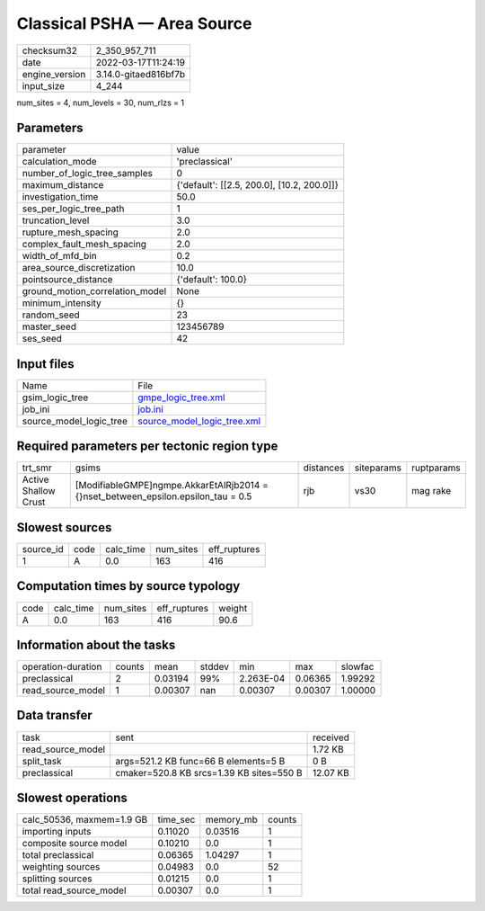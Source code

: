 Classical PSHA — Area Source
============================

+----------------+----------------------+
| checksum32     | 2_350_957_711        |
+----------------+----------------------+
| date           | 2022-03-17T11:24:19  |
+----------------+----------------------+
| engine_version | 3.14.0-gitaed816bf7b |
+----------------+----------------------+
| input_size     | 4_244                |
+----------------+----------------------+

num_sites = 4, num_levels = 30, num_rlzs = 1

Parameters
----------
+---------------------------------+--------------------------------------------+
| parameter                       | value                                      |
+---------------------------------+--------------------------------------------+
| calculation_mode                | 'preclassical'                             |
+---------------------------------+--------------------------------------------+
| number_of_logic_tree_samples    | 0                                          |
+---------------------------------+--------------------------------------------+
| maximum_distance                | {'default': [[2.5, 200.0], [10.2, 200.0]]} |
+---------------------------------+--------------------------------------------+
| investigation_time              | 50.0                                       |
+---------------------------------+--------------------------------------------+
| ses_per_logic_tree_path         | 1                                          |
+---------------------------------+--------------------------------------------+
| truncation_level                | 3.0                                        |
+---------------------------------+--------------------------------------------+
| rupture_mesh_spacing            | 2.0                                        |
+---------------------------------+--------------------------------------------+
| complex_fault_mesh_spacing      | 2.0                                        |
+---------------------------------+--------------------------------------------+
| width_of_mfd_bin                | 0.2                                        |
+---------------------------------+--------------------------------------------+
| area_source_discretization      | 10.0                                       |
+---------------------------------+--------------------------------------------+
| pointsource_distance            | {'default': 100.0}                         |
+---------------------------------+--------------------------------------------+
| ground_motion_correlation_model | None                                       |
+---------------------------------+--------------------------------------------+
| minimum_intensity               | {}                                         |
+---------------------------------+--------------------------------------------+
| random_seed                     | 23                                         |
+---------------------------------+--------------------------------------------+
| master_seed                     | 123456789                                  |
+---------------------------------+--------------------------------------------+
| ses_seed                        | 42                                         |
+---------------------------------+--------------------------------------------+

Input files
-----------
+-------------------------+--------------------------------------------------------------+
| Name                    | File                                                         |
+-------------------------+--------------------------------------------------------------+
| gsim_logic_tree         | `gmpe_logic_tree.xml <gmpe_logic_tree.xml>`_                 |
+-------------------------+--------------------------------------------------------------+
| job_ini                 | `job.ini <job.ini>`_                                         |
+-------------------------+--------------------------------------------------------------+
| source_model_logic_tree | `source_model_logic_tree.xml <source_model_logic_tree.xml>`_ |
+-------------------------+--------------------------------------------------------------+

Required parameters per tectonic region type
--------------------------------------------
+----------------------+-------------------------------------------------------------------------------------+-----------+------------+------------+
| trt_smr              | gsims                                                                               | distances | siteparams | ruptparams |
+----------------------+-------------------------------------------------------------------------------------+-----------+------------+------------+
| Active Shallow Crust | [ModifiableGMPE]\ngmpe.AkkarEtAlRjb2014 = {}\nset_between_epsilon.epsilon_tau = 0.5 | rjb       | vs30       | mag rake   |
+----------------------+-------------------------------------------------------------------------------------+-----------+------------+------------+

Slowest sources
---------------
+-----------+------+-----------+-----------+--------------+
| source_id | code | calc_time | num_sites | eff_ruptures |
+-----------+------+-----------+-----------+--------------+
| 1         | A    | 0.0       | 163       | 416          |
+-----------+------+-----------+-----------+--------------+

Computation times by source typology
------------------------------------
+------+-----------+-----------+--------------+--------+
| code | calc_time | num_sites | eff_ruptures | weight |
+------+-----------+-----------+--------------+--------+
| A    | 0.0       | 163       | 416          | 90.6   |
+------+-----------+-----------+--------------+--------+

Information about the tasks
---------------------------
+--------------------+--------+---------+--------+-----------+---------+---------+
| operation-duration | counts | mean    | stddev | min       | max     | slowfac |
+--------------------+--------+---------+--------+-----------+---------+---------+
| preclassical       | 2      | 0.03194 | 99%    | 2.263E-04 | 0.06365 | 1.99292 |
+--------------------+--------+---------+--------+-----------+---------+---------+
| read_source_model  | 1      | 0.00307 | nan    | 0.00307   | 0.00307 | 1.00000 |
+--------------------+--------+---------+--------+-----------+---------+---------+

Data transfer
-------------
+-------------------+------------------------------------------+----------+
| task              | sent                                     | received |
+-------------------+------------------------------------------+----------+
| read_source_model |                                          | 1.72 KB  |
+-------------------+------------------------------------------+----------+
| split_task        | args=521.2 KB func=66 B elements=5 B     | 0 B      |
+-------------------+------------------------------------------+----------+
| preclassical      | cmaker=520.8 KB srcs=1.39 KB sites=550 B | 12.07 KB |
+-------------------+------------------------------------------+----------+

Slowest operations
------------------
+---------------------------+----------+-----------+--------+
| calc_50536, maxmem=1.9 GB | time_sec | memory_mb | counts |
+---------------------------+----------+-----------+--------+
| importing inputs          | 0.11020  | 0.03516   | 1      |
+---------------------------+----------+-----------+--------+
| composite source model    | 0.10210  | 0.0       | 1      |
+---------------------------+----------+-----------+--------+
| total preclassical        | 0.06365  | 1.04297   | 1      |
+---------------------------+----------+-----------+--------+
| weighting sources         | 0.04983  | 0.0       | 52     |
+---------------------------+----------+-----------+--------+
| splitting sources         | 0.01215  | 0.0       | 1      |
+---------------------------+----------+-----------+--------+
| total read_source_model   | 0.00307  | 0.0       | 1      |
+---------------------------+----------+-----------+--------+
